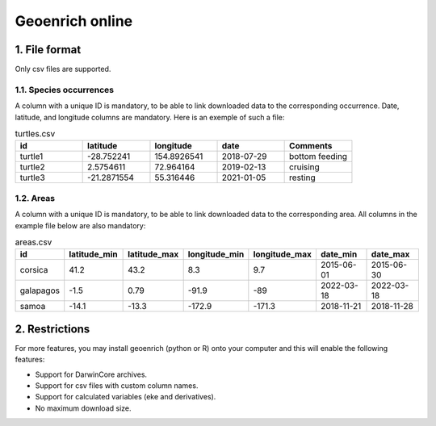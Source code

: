 Geoenrich online
================


1. File format
------------------------

Only csv files are supported.

1.1. Species occurrences
^^^^^^^^^^^^^^^^^^^^^^^^

A column with a unique ID is mandatory, to be able to link downloaded data to the corresponding occurrence. Date, latitude, and longitude columns are mandatory. Here is an exemple of such a file:

.. list-table:: turtles.csv
   :widths: 20 20 20 20 20
   :header-rows: 1

   * - id
     - latitude
     - longitude
     - date
     - Comments
   * - turtle1
     - -28.752241
     - 154.8926541
     - 2018-07-29
     - bottom feeding
   * - turtle2
     - 2.5754611
     - 72.964164
     - 2019-02-13
     - cruising
   * - turtle3
     - -21.2871554
     - 55.316446
     - 2021-01-05
     - resting


1.2. Areas
^^^^^^^^^^

A column with a unique ID is mandatory, to be able to link downloaded data to the corresponding area. All columns in the example file below are also mandatory:

.. list-table:: areas.csv
   :widths: 10 15 15 15 15 15 15
   :header-rows: 1

   * - id
     - latitude_min
     - latitude_max
     - longitude_min
     - longitude_max
     - date_min
     - date_max
   * - corsica
     - 41.2
     - 43.2
     - 8.3
     - 9.7
     - 2015-06-01
     - 2015-06-30
   * - galapagos
     - -1.5
     - 0.79
     - -91.9
     - -89
     - 2022-03-18
     - 2022-03-18
   * - samoa
     - -14.1
     - -13.3
     - -172.9
     - -171.3
     - 2018-11-21
     - 2018-11-28


2. Restrictions
------------------

For more features, you may install geoenrich (python or R) onto your computer and this will enable the following features:

- Support for DarwinCore archives.
- Support for csv files with custom column names.
- Support for calculated variables (eke and derivatives).
- No maximum download size.
